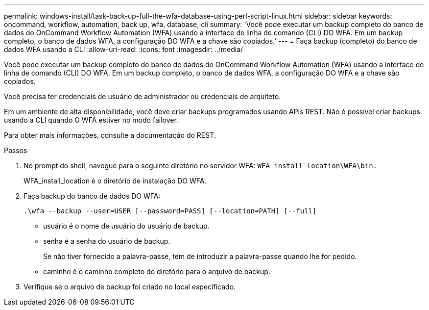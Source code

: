 ---
permalink: windows-install/task-back-up-full-the-wfa-database-using-perl-script-linux.html 
sidebar: sidebar 
keywords: oncommand, workflow, automation, back up, wfa, database, cli 
summary: 'Você pode executar um backup completo do banco de dados do OnCommand Workflow Automation (WFA) usando a interface de linha de comando (CLI) DO WFA. Em um backup completo, o banco de dados WFA, a configuração DO WFA e a chave são copiados.' 
---
= Faça backup (completo) do banco de dados WFA usando a CLI
:allow-uri-read: 
:icons: font
:imagesdir: ../media/


[role="lead"]
Você pode executar um backup completo do banco de dados do OnCommand Workflow Automation (WFA) usando a interface de linha de comando (CLI) DO WFA. Em um backup completo, o banco de dados WFA, a configuração DO WFA e a chave são copiados.

Você precisa ter credenciais de usuário de administrador ou credenciais de arquiteto.

Em um ambiente de alta disponibilidade, você deve criar backups programados usando APIs REST. Não é possível criar backups usando a CLI quando O WFA estiver no modo failover.

Para obter mais informações, consulte a documentação do REST.

.Passos
. No prompt do shell, navegue para o seguinte diretório no servidor WFA: `WFA_install_location\WFA\bin.`
+
WFA_install_location é o diretório de instalação DO WFA.

. Faça backup do banco de dados DO WFA:
+
`.\wfa --backup --user=USER [--password=PASS] [--location=PATH] [--full]`

+
** usuário é o nome de usuário do usuário de backup.
** senha é a senha do usuário de backup.
+
Se não tiver fornecido a palavra-passe, tem de introduzir a palavra-passe quando lhe for pedido.

** caminho é o caminho completo do diretório para o arquivo de backup.


. Verifique se o arquivo de backup foi criado no local especificado.

